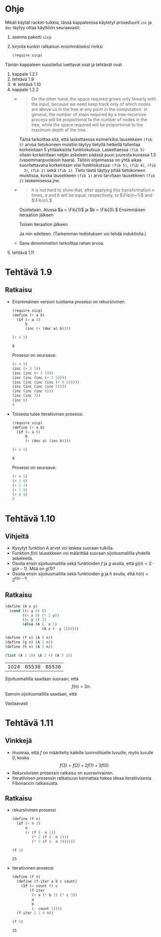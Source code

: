 * Ohje
  Mikäli käytät racket-tulkkia, tässä kappaleessa käytetyt proseduurit
  ~inc~ ja ~dec~ täytyy ottaa käyttöön seuraavasti:
  1. asenna paketti ~sicp~
  2. kirjoita kunkin ratkaisun ensimmäiseksi riviksi
     #+BEGIN_SRC scheme
     (require sicp)
     #+END_SRC

  Tämän kappaleen suositellut luettavat osat ja tehtävät ovat
  1. kappale 1.2.1
  2. tehtävä 1.9
  3. \star tehtävä 1.10
  4. kappale 1.2.2
     - 
        #+BEGIN_QUOTE
        On the other hand, the space required grows only linearly with
        the input, because we need keep track only of which nodes are
        above us in the tree at any point in the computation. In
        general, the number of steps required by a tree-recursive
        process will be proportional to the number of nodes in the
        tree, while the space required will be proportional to the
        maximum depth of the tree.
        #+END_QUOTE
        Tämä tarkoittaa sitä, että laskettaessa esimerkiksi lausekkeen
        ~(fib 5)~ arvoa tietokoneen muistiin täytyy tietyllä hetkellä
        tallentaa korkeintaan 5 yhtäaikaista funktiokutsua.
        Laskettaessa ~(fib 5)~ ollaan korkeintaan neljän askeleen
        päässä puun juuresta kuvassa 1.5 (vasemmanpuoleisin
        haara). Tällöin ohjelmassa on yhtä aikaa suoritettavana
        korkeintaan viisi funktiokutsua: ~(fib 5)~, ~(fib 4)~, ~(fib
        3)~, ~(fib 2)~ sekä ~(fib 1)~. Tieto tästä täytyy pitää
        tietokoneen muistissa, koska lausekkeen ~(fib 1)~ arvo
        tarvitaan lausekkeen ~(fib 2)~ laskemisessa jne.
     - @@latex:
       \newcommand{\Fib}[1]{\operatorname{Fib}\left(#1\right)}@@
       #+BEGIN_QUOTE
       It is not hard to show that, after applying this transformation
       \(n\) times, \(a\) and \(b\) will be equal, respectively, to
       \(\Fib{n+1}\) and \(\Fib{n}.\)
       #+END_QUOTE
       Osoitetaan. Alussa \(a = \Fib{1}\) ja \(b = \Fib{0}.\)
       Ensimmäisen iteraation jälkeen 
       \begin{align*}
       a &= \Fib{1} + \Fib{0} = \Fib{2}\\
       b &= \Fib{1}.
       \end{align*}
       Toisen iteraation jälkeen
       \begin{align*}
       a &= \Fib{2} + \Fib{1} = \Fib{3}\\
       b &= \Fib{2}.
       \end{align*}
       Ja niin edelleen. (Tarkemman todistuksen voi tehdä induktiolla.)
     - Sana /denomination/ tarkoittaa rahan arvoa.
  5. tehtävä 1.11
* Tehtävä 1.9
** Ratkaisu
   - Ensimmäinen version tuottama prosessi on rekursiivinen.
     #+BEGIN_SRC scheme :exports both :cache yes
       (require sicp)
       (define (+ a b)
         (if (= a 0) 
             b 
             (inc (+ (dec a) b))))

       (+ 4 5)
     #+END_SRC

     #+RESULTS[1c3c088676acfbb56ce4fef47cac3993e04829db]:
     : 9

     Prosessi on seuraava:
     #+BEGIN_SRC scheme :exports code
       (+ 4 5)
       (inc (+ 3 5))
       (inc (inc (+ 2 5)))
       (inc (inc (inc (+ 1 5))))
       (inc (inc (inc (inc (+ 0 5)))))
       (inc (inc (inc (inc 5))))
       (inc (inc (inc 6)))
       (inc (inc 7))
       (inc 8)
       9
     #+END_SRC

   - Toisesta tulee iteratiivinen prosessi.
     #+BEGIN_SRC scheme :exports both :cache yes
       (require sicp)
       (define (+ a b)
         (if (= a 0) 
             b 
             (+ (dec a) (inc b))))

       (+ 4 5)
     #+END_SRC

     #+RESULTS[5e8433b7b306bf320460ef8abe88af1dc627ca2b]:
     : 9

     Prosessi on seuraava:
     #+BEGIN_SRC scheme :exports code
       (+ 4 5)
       (+ 3 6)
       (+ 2 7)
       (+ 1 8)
       (+ 0 9)
       9
     #+END_SRC
* Tehtävä 1.10
** Vihjeitä
   - Kysytyt funktion \(A\) arvot voi laskea suoraan tulkilla.
   - Funktion \(f(n)\) lausekkeen voi määrittää suoraan
     sijoitusmallilla yhdellä askeleella.
   - Osoita ensin sijoitusmallilla sekä funktioiden \(f\) ja \(g\)
     avulla, että \(g(n) = 2\cdot g(n-1).\) Mitä on \(g(1)\)?
   - Osoita ensin sijoitusmallilla sekä funktioiden \(g\) ja \(h\)
     avulla, että \(h(n) = 2^{h(n-1)}.\)
** Ratkaisu
   #+BEGIN_SRC scheme :exports both :cache yes
     (define (A x y)
       (cond ((= y 0) 0)
             ((= x 0) (* 2 y))
             ((= y 1) 2)
             (else (A (- x 1)
                      (A x (- y 1))))))

     (define (f n) (A 0 n))
     (define (g n) (A 1 n))
     (define (h n) (A 2 n))

     (list (A 1 10) (A 2 4) (A 3 3))
   #+END_SRC

   #+RESULTS[a4735632561469282b6639f82f9a62f94e58fb80]:
   | 1024 | 65536 | 65536 |

   Sijoitusmallilla saadaan suoraan, että \[ f(n) = 2n. \]
   Samoin sijoitusmallilla saadaan, että 
   \begin{align*}
   g(n) &= A(1, n)\\
   &= A(0, A(1, n-1))\\
   &= f(A(1, n-1))\\
   &= 2\cdot A(1, n-1)\\
   &= 2\cdot g(n-1)\\ 
   & = 2^2\cdot g(n-2) = \cdots = 2^{n-1}\cdot g(1) = 2^{n-1}\cdot 2 = 2^n.
   \end{align*}
   Vastaavasti
   \begin{align*}
   h(n) &= A (2, n)\\
   &= A (1, A(2, n-1))\\
   &= g (A(2, n-1))\\
   &= 2^{A(2, n-1)}\\
   &= 2^{h(n-1)}\\
   &= 2^{2^{h(n-2)}} = \cdots = \underbrace{2^{2^{{\cdot}^{{\cdot}^{{\cdot}^2}}}}}_{\text{$n$ kpl}}.
   \end{align*}
* Tehtävä 1.11
** Vinkkejä
   - Huomaa, että \(f\) on määritelty kaikille luonnolliselle
     luvuille, myös luvulle 0, koska \[ f(3) = f(2) + 2f(1) + 3f(0).\]
   - Rekursiivisen prosessin ratkaisu on suoraviivainen.
   - Iteratiivisen prosessin ratkaisuun kannattaa hakea ideaa
     iteratiivisesta Fibonaccin ratkaisusta.
** Ratkaisu
   - rekursiivinen prosessi
     #+BEGIN_SRC scheme :exports both :cache yes
       (define (f n)
         (if (< n 3)
             n
             (+ (f (- n 1))
                (* 2 (f (- n 2)))
                (* 3 (f (- n 3))))))

       (f 5)
     #+END_SRC

     #+RESULTS[3af9a5ee9a44a5b4141e37b0b7567bb3af22a853]:
     : 25

   - iteratiivinen prosessi
     #+BEGIN_SRC scheme :exports both :cache yes
       (define (f n)
         (define (f-iter a b c count)
           (if (= count 0) c
               (f-iter
                (+ a (* b 2) (* c 3))
                a
                b
                (- count 1))))
         (f-iter 2 1 0 n))

       (f 5)
     #+END_SRC

     #+RESULTS[d8d094e10f17981fd58a96ffd8fbcf94ffd6918d]:
     : 25

